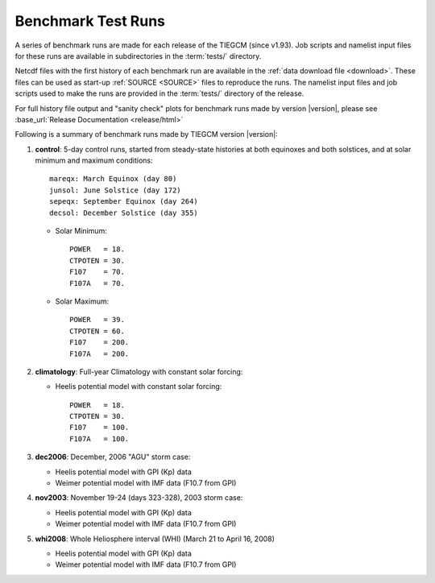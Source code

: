 
.. _tests:

Benchmark Test Runs
===================

A series of benchmark runs are made for each release of the TIEGCM
(since v1.93).  Job scripts and namelist input files for these runs are 
available in subdirectories in the :term:`tests/` directory.

Netcdf files with the first history of each benchmark run are available in
the :ref:`data download file <download>`.  These files can be used as start-up 
:ref:`SOURCE <SOURCE>` files to reproduce the runs.  The namelist input files and 
job scripts used to make the runs are provided in the :term:`tests/` directory
of the release.

For full history file output and "sanity check" plots for benchmark runs made
by version |version|, please see 
:base_url:`Release Documentation <release/html>`

Following is a summary of benchmark runs made by TIEGCM version |version|:

#. **control**: 5-day control runs, started from steady-state histories at both equinoxes
   and both solstices, and at solar minimum and maximum conditions::

    mareqx: March Equinox (day 80) 
    junsol: June Solstice (day 172) 
    sepeqx: September Equinox (day 264) 
    decsol: December Solstice (day 355)

   * Solar Minimum::

      POWER   = 18.
      CTPOTEN = 30.
      F107    = 70.
      F107A   = 70.

   * Solar Maximum::

      POWER   = 39.
      CTPOTEN = 60.
      F107    = 200.
      F107A   = 200.

#. **climatology**: Full-year Climatology with constant solar forcing:

   * Heelis potential model with constant solar forcing::

      POWER   = 18.
      CTPOTEN = 30.
      F107    = 100.
      F107A   = 100.

#. **dec2006**: December, 2006 "AGU" storm case:

   * Heelis potential model with GPI (Kp) data
   * Weimer potential model with IMF data (F10.7 from GPI)

#. **nov2003**: November 19-24 (days 323-328), 2003 storm case:

   * Heelis potential model with GPI (Kp) data
   * Weimer potential model with IMF data (F10.7 from GPI)

#. **whi2008**: Whole Heliosphere interval (WHI) (March 21 to April 16, 2008)

   * Heelis potential model with GPI (Kp) data
   * Weimer potential model with IMF data (F10.7 from GPI)

